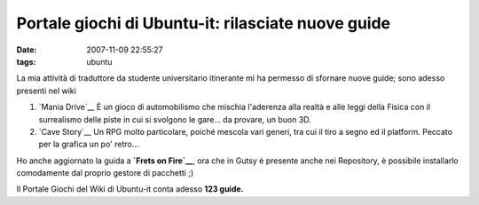 Portale giochi di Ubuntu-it: rilasciate nuove guide
===================================================

:date: 2007-11-09 22:55:27
:tags: ubuntu

La mia attività di traduttore da studente universitario itinerante mi ha
permesso di sfornare nuove guide; sono adesso presenti nel wiki

1. `Mania Drive`__ È
   un gioco di automobilismo che mischia l'aderenza alla realtà e alle
   leggi della Fisica con il surrealismo delle piste in cui si svolgono
   le gare... da provare, un buon 3D.

2. `Cave Story`__
   Un RPG molto particolare, poiché mescola vari generi, tra cui il tiro
   a segno ed il platform. Peccato per la grafica un po' retro...

Ho anche aggiornato la guida a **`Frets on Fire`__**,
ora che in Gutsy è presente anche nei Repository, è possibile
installarlo comodamente dal proprio gestore di pacchetti ;)

Il Portale Giochi del Wiki di Ubuntu-it conta adesso **123 guide.**

.. _Mania Drive: http://wiki.ubuntu-it.org/Giochi/Sport/ManiaDrive
.. _Cave Story: http://wiki.ubuntu-it.org/Giochi/RpgMmorpg/CaveStory
.. _Frets on Fire: http://wiki.ubuntu-it.org/Giochi/Simulazione/FretsOnFire
